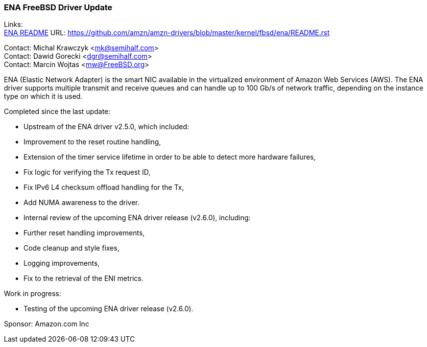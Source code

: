 === ENA FreeBSD Driver Update

Links: +
link:https://github.com/amzn/amzn-drivers/blob/master/kernel/fbsd/ena/README.rst[ENA README] URL: link:https://github.com/amzn/amzn-drivers/blob/master/kernel/fbsd/ena/README.rst[https://github.com/amzn/amzn-drivers/blob/master/kernel/fbsd/ena/README.rst]

Contact: Michal Krawczyk <mk@semihalf.com> +
Contact: Dawid Gorecki <dgr@semihalf.com> +
Contact: Marcin Wojtas <mw@FreeBSD.org>

ENA (Elastic Network Adapter) is the smart NIC available in the virtualized environment of Amazon Web Services (AWS).
The ENA driver supports multiple transmit and receive queues and can handle up to 100 Gb/s of network traffic, depending on the instance type on which it is used.

Completed since the last update:

* Upstream of the ENA driver v2.5.0, which included:
  * Improvement to the reset routine handling,
  * Extension of the timer service lifetime in order to be able to detect more
    hardware failures,
  * Fix logic for verifying the Tx request ID,
  * Fix IPv6 L4 checksum offload handling for the Tx,
  * Add NUMA awareness to the driver.
* Internal review of the upcoming ENA driver release (v2.6.0), including:
  * Further reset handling improvements,
  * Code cleanup and style fixes,
  * Logging improvements,
  * Fix to the retrieval of the ENI metrics.

Work in progress:

* Testing of the upcoming ENA driver release (v2.6.0).

Sponsor: Amazon.com Inc
